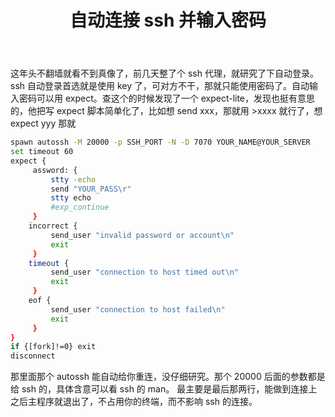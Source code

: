 #+TITLE: 自动连接 ssh 并输入密码

这年头不翻墙就看不到真像了，前几天整了个 ssh 代理，就研究了下自动登录。
ssh 自动登录首选就是使用 key 了，可对方不干，那就只能使用密码了。自动输入密码可以用 expect。查这个的时候发现了一个 expect-lite，发现也挺有意思的，他把写 expect 脚本简单化了，比如想 send xxx，那就用 >xxxx 就行了，想 expect yyy 那就

#+BEGIN_SRC bash
spawn autossh -M 20000 -p SSH_PORT -N -D 7070 YOUR_NAME@YOUR_SERVER
set timeout 60
expect {
     assword: {
         stty -echo
         send "YOUR_PASS\r"
         stty echo
         #exp_continue
     }
    incorrect {
         send_user "invalid password or account\n"
         exit
     }
    timeout {
         send_user "connection to host timed out\n"
         exit
     }
    eof {
         send_user "connection to host failed\n"
         exit
     }
}
if {[fork]!=0} exit
disconnect
#+END_SRC

那里面那个 autossh 能自动给你重连，没仔细研究。那个 20000 后面的参数都是给 ssh 的，具体含意可以看 ssh 的 man。
最主要是最后那两行，能做到连接上之后主程序就退出了，不占用你的终端，而不影响 ssh 的连接。
